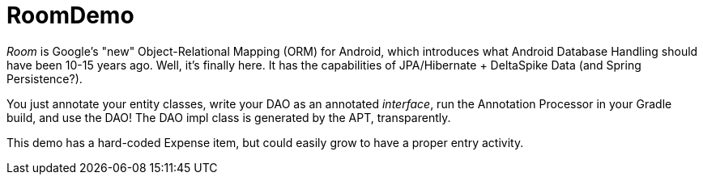= RoomDemo

_Room_ is Google's "new" Object-Relational Mapping (ORM) for Android,
which introduces what Android Database Handling should have been 10-15 years ago.
Well, it's finally here. It has the capabilities of JPA/Hibernate + DeltaSpike Data (and Spring
Persistence?).

You just annotate your entity classes, write your DAO as an annotated _interface_, run the
Annotation Processor in your Gradle build, and use the DAO! The DAO impl class is generated
by the APT, transparently.

This demo has a hard-coded Expense item, but could easily grow to have a proper entry activity.
